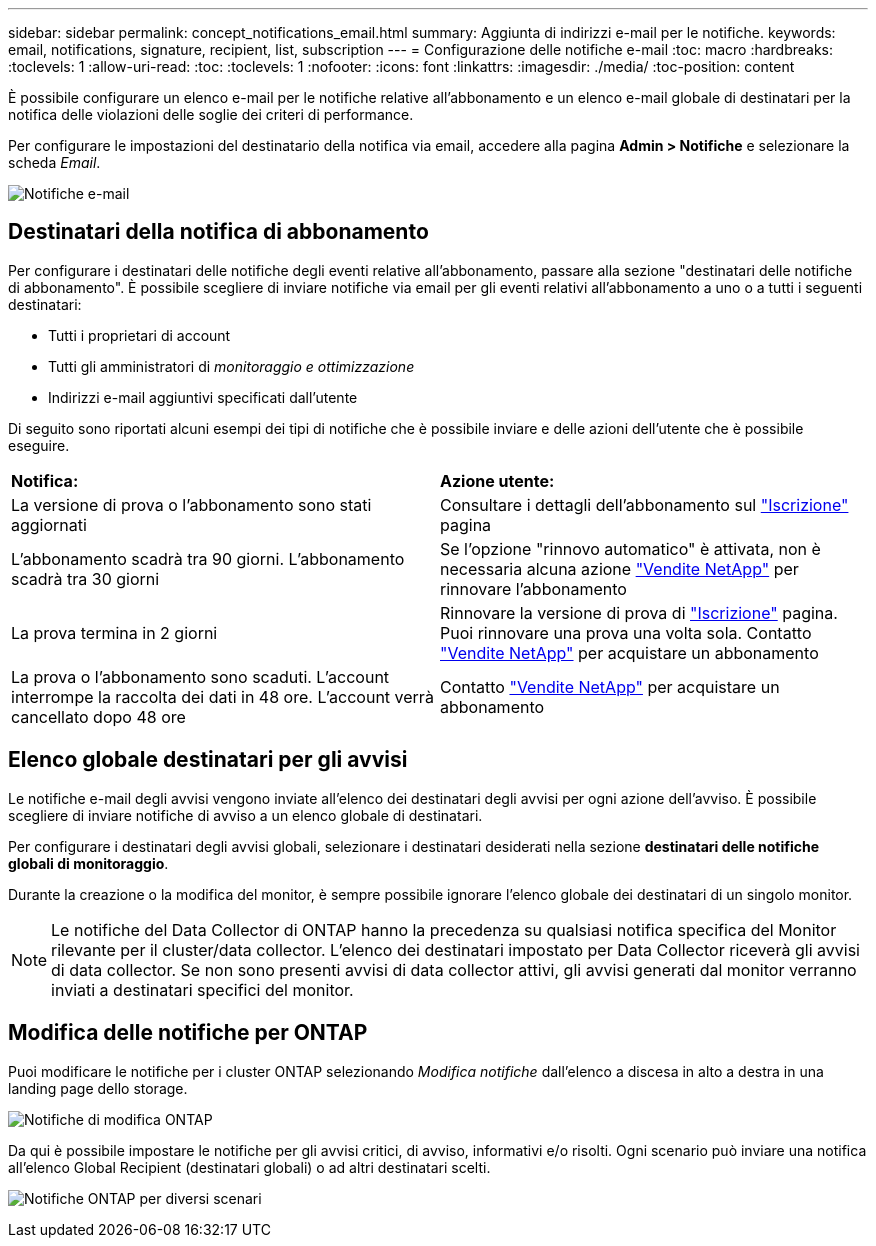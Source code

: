 ---
sidebar: sidebar 
permalink: concept_notifications_email.html 
summary: Aggiunta di indirizzi e-mail per le notifiche. 
keywords: email, notifications, signature, recipient, list, subscription 
---
= Configurazione delle notifiche e-mail
:toc: macro
:hardbreaks:
:toclevels: 1
:allow-uri-read: 
:toc: 
:toclevels: 1
:nofooter: 
:icons: font
:linkattrs: 
:imagesdir: ./media/
:toc-position: content


[role="lead"]
È possibile configurare un elenco e-mail per le notifiche relative all'abbonamento e un elenco e-mail globale di destinatari per la notifica delle violazioni delle soglie dei criteri di performance.

Per configurare le impostazioni del destinatario della notifica via email, accedere alla pagina *Admin > Notifiche* e selezionare la scheda _Email_.

[role="thumb"]
image:Notifications_email_list.png["Notifiche e-mail"]



== Destinatari della notifica di abbonamento

Per configurare i destinatari delle notifiche degli eventi relative all'abbonamento, passare alla sezione "destinatari delle notifiche di abbonamento". È possibile scegliere di inviare notifiche via email per gli eventi relativi all'abbonamento a uno o a tutti i seguenti destinatari:

* Tutti i proprietari di account
* Tutti gli amministratori di _monitoraggio e ottimizzazione_
* Indirizzi e-mail aggiuntivi specificati dall'utente


Di seguito sono riportati alcuni esempi dei tipi di notifiche che è possibile inviare e delle azioni dell'utente che è possibile eseguire.

|===


| *Notifica:* | *Azione utente:* 


| La versione di prova o l'abbonamento sono stati aggiornati | Consultare i dettagli dell'abbonamento sul link:concept_subscribing_to_cloud_insights.html["Iscrizione"] pagina 


| L'abbonamento scadrà tra 90 giorni. L'abbonamento scadrà tra 30 giorni | Se l'opzione "rinnovo automatico" è attivata, non è necessaria alcuna azione link:https://www.netapp.com/us/forms/sales-inquiry/cloud-insights-sales-inquiries.aspx["Vendite NetApp"] per rinnovare l'abbonamento 


| La prova termina in 2 giorni | Rinnovare la versione di prova di link:concept_subscribing_to_cloud_insights.html["Iscrizione"] pagina. Puoi rinnovare una prova una volta sola. Contatto link:https://www.netapp.com/us/forms/sales-inquiry/cloud-insights-sales-inquiries.aspx["Vendite NetApp"] per acquistare un abbonamento 


| La prova o l'abbonamento sono scaduti. L'account interrompe la raccolta dei dati in 48 ore. L'account verrà cancellato dopo 48 ore | Contatto link:https://www.netapp.com/us/forms/sales-inquiry/cloud-insights-sales-inquiries.aspx["Vendite NetApp"] per acquistare un abbonamento 
|===


== Elenco globale destinatari per gli avvisi

Le notifiche e-mail degli avvisi vengono inviate all'elenco dei destinatari degli avvisi per ogni azione dell'avviso. È possibile scegliere di inviare notifiche di avviso a un elenco globale di destinatari.

Per configurare i destinatari degli avvisi globali, selezionare i destinatari desiderati nella sezione *destinatari delle notifiche globali di monitoraggio*.

Durante la creazione o la modifica del monitor, è sempre possibile ignorare l'elenco globale dei destinatari di un singolo monitor.


NOTE: Le notifiche del Data Collector di ONTAP hanno la precedenza su qualsiasi notifica specifica del Monitor rilevante per il cluster/data collector. L'elenco dei destinatari impostato per Data Collector riceverà gli avvisi di data collector. Se non sono presenti avvisi di data collector attivi, gli avvisi generati dal monitor verranno inviati a destinatari specifici del monitor.



== Modifica delle notifiche per ONTAP

Puoi modificare le notifiche per i cluster ONTAP selezionando _Modifica notifiche_ dall'elenco a discesa in alto a destra in una landing page dello storage.

image:EditONTAPNotifications.png["Notifiche di modifica ONTAP"]

Da qui è possibile impostare le notifiche per gli avvisi critici, di avviso, informativi e/o risolti. Ogni scenario può inviare una notifica all'elenco Global Recipient (destinatari globali) o ad altri destinatari scelti.

image:EditONTAPNotifications_MultipleScenarios.png["Notifiche ONTAP per diversi scenari"]
